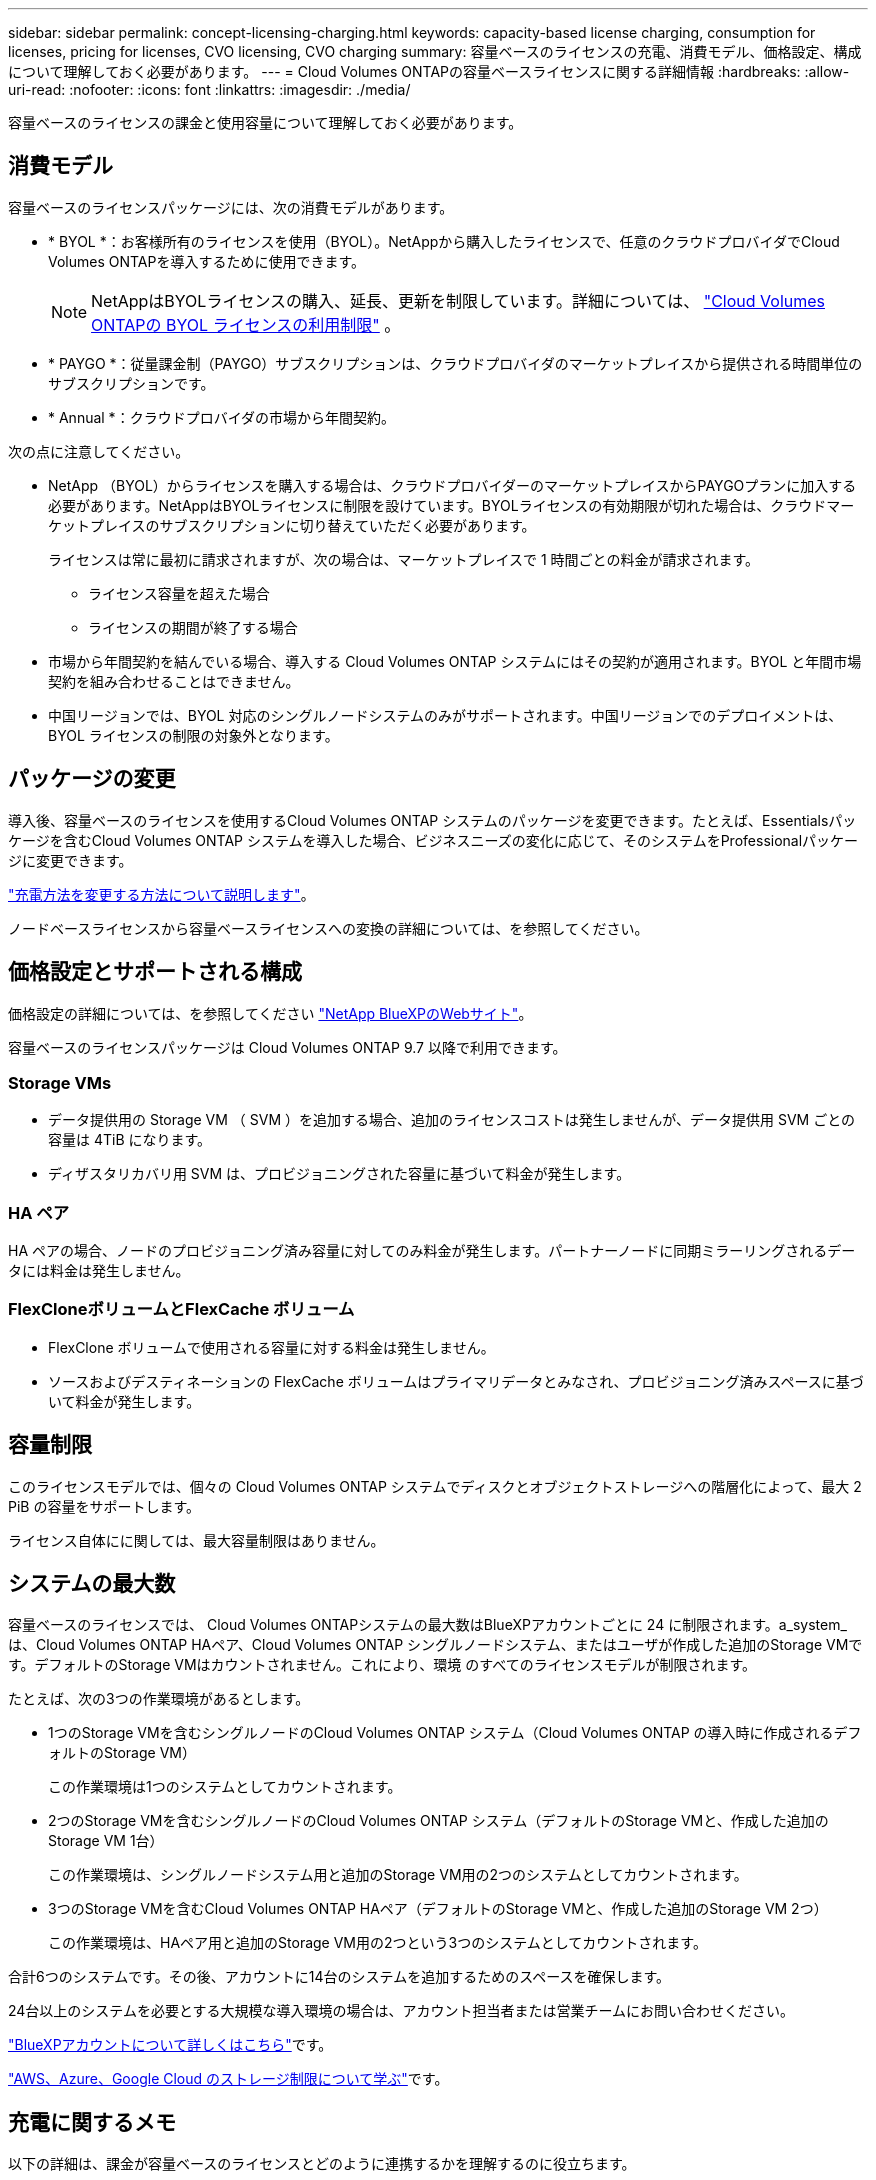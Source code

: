 ---
sidebar: sidebar 
permalink: concept-licensing-charging.html 
keywords: capacity-based license charging, consumption for licenses, pricing for licenses, CVO licensing, CVO charging 
summary: 容量ベースのライセンスの充電、消費モデル、価格設定、構成について理解しておく必要があります。 
---
= Cloud Volumes ONTAPの容量ベースライセンスに関する詳細情報
:hardbreaks:
:allow-uri-read: 
:nofooter: 
:icons: font
:linkattrs: 
:imagesdir: ./media/


[role="lead"]
容量ベースのライセンスの課金と使用容量について理解しておく必要があります。



== 消費モデル

容量ベースのライセンスパッケージには、次の消費モデルがあります。

* * BYOL *：お客様所有のライセンスを使用（BYOL）。NetAppから購入したライセンスで、任意のクラウドプロバイダでCloud Volumes ONTAPを導入するために使用できます。
+

NOTE: NetAppはBYOLライセンスの購入、延長、更新を制限しています。詳細については、  https://docs.netapp.com/us-en/bluexp-cloud-volumes-ontap/whats-new.html#restricted-availability-of-byol-licensing-for-cloud-volumes-ontap["Cloud Volumes ONTAPの BYOL ライセンスの利用制限"^] 。



ifdef::azure[]

+ BYOLではOptimizedパッケージを使用できないことに注意してください。

endif::azure[]

* * PAYGO *：従量課金制（PAYGO）サブスクリプションは、クラウドプロバイダのマーケットプレイスから提供される時間単位のサブスクリプションです。
* * Annual *：クラウドプロバイダの市場から年間契約。


次の点に注意してください。

* NetApp （BYOL）からライセンスを購入する場合は、クラウドプロバイダーのマーケットプレイスからPAYGOプランに加入する必要があります。NetAppはBYOLライセンスに制限を設けています。BYOLライセンスの有効期限が切れた場合は、クラウドマーケットプレイスのサブスクリプションに切り替えていただく必要があります。
+
ライセンスは常に最初に請求されますが、次の場合は、マーケットプレイスで 1 時間ごとの料金が請求されます。

+
** ライセンス容量を超えた場合
** ライセンスの期間が終了する場合


* 市場から年間契約を結んでいる場合、導入する Cloud Volumes ONTAP システムにはその契約が適用されます。BYOL と年間市場契約を組み合わせることはできません。
* 中国リージョンでは、BYOL 対応のシングルノードシステムのみがサポートされます。中国リージョンでのデプロイメントは、BYOL ライセンスの制限の対象外となります。




== パッケージの変更

導入後、容量ベースのライセンスを使用するCloud Volumes ONTAP システムのパッケージを変更できます。たとえば、Essentialsパッケージを含むCloud Volumes ONTAP システムを導入した場合、ビジネスニーズの変化に応じて、そのシステムをProfessionalパッケージに変更できます。

link:task-manage-capacity-licenses.html["充電方法を変更する方法について説明します"]。

ノードベースライセンスから容量ベースライセンスへの変換の詳細については、を参照してください。



== 価格設定とサポートされる構成

価格設定の詳細については、を参照してください https://bluexp.netapp.com/pricing/["NetApp BlueXPのWebサイト"^]。

容量ベースのライセンスパッケージは Cloud Volumes ONTAP 9.7 以降で利用できます。



=== Storage VMs

* データ提供用の Storage VM （ SVM ）を追加する場合、追加のライセンスコストは発生しませんが、データ提供用 SVM ごとの容量は 4TiB になります。
* ディザスタリカバリ用 SVM は、プロビジョニングされた容量に基づいて料金が発生します。




=== HA ペア

HA ペアの場合、ノードのプロビジョニング済み容量に対してのみ料金が発生します。パートナーノードに同期ミラーリングされるデータには料金は発生しません。



=== FlexCloneボリュームとFlexCache ボリューム

* FlexClone ボリュームで使用される容量に対する料金は発生しません。
* ソースおよびデスティネーションの FlexCache ボリュームはプライマリデータとみなされ、プロビジョニング済みスペースに基づいて料金が発生します。




== 容量制限

このライセンスモデルでは、個々の Cloud Volumes ONTAP システムでディスクとオブジェクトストレージへの階層化によって、最大 2 PiB の容量をサポートします。

ライセンス自体にに関しては、最大容量制限はありません。



== システムの最大数

容量ベースのライセンスでは、 Cloud Volumes ONTAPシステムの最大数はBlueXPアカウントごとに 24 に制限されます。a_system_は、Cloud Volumes ONTAP HAペア、Cloud Volumes ONTAP シングルノードシステム、またはユーザが作成した追加のStorage VMです。デフォルトのStorage VMはカウントされません。これにより、環境 のすべてのライセンスモデルが制限されます。

たとえば、次の3つの作業環境があるとします。

* 1つのStorage VMを含むシングルノードのCloud Volumes ONTAP システム（Cloud Volumes ONTAP の導入時に作成されるデフォルトのStorage VM）
+
この作業環境は1つのシステムとしてカウントされます。

* 2つのStorage VMを含むシングルノードのCloud Volumes ONTAP システム（デフォルトのStorage VMと、作成した追加のStorage VM 1台）
+
この作業環境は、シングルノードシステム用と追加のStorage VM用の2つのシステムとしてカウントされます。

* 3つのStorage VMを含むCloud Volumes ONTAP HAペア（デフォルトのStorage VMと、作成した追加のStorage VM 2つ）
+
この作業環境は、HAペア用と追加のStorage VM用の2つという3つのシステムとしてカウントされます。



合計6つのシステムです。その後、アカウントに14台のシステムを追加するためのスペースを確保します。

24台以上のシステムを必要とする大規模な導入環境の場合は、アカウント担当者または営業チームにお問い合わせください。

https://docs.netapp.com/us-en/bluexp-setup-admin/concept-netapp-accounts.html["BlueXPアカウントについて詳しくはこちら"^]です。

https://docs.netapp.com/us-en/cloud-volumes-ontap-relnotes/index.html["AWS、Azure、Google Cloud のストレージ制限について学ぶ"^]です。



== 充電に関するメモ

以下の詳細は、課金が容量ベースのライセンスとどのように連携するかを理解するのに役立ちます。



=== 最低料金

プライマリ（読み取り/書き込み）ボリュームが1つ以上あるStorage VMをデータ提供する場合は、最小4TiBの料金が発生します。プライマリボリュームの合計が4TiBを下回った場合、BlueXPはそのStorage VMに4TiBの最小料金を適用します。

まだボリュームをプロビジョニングしていない場合は、最小料金は適用されません。

Essentialsパッケージの場合、4TiBの最小容量料金は、セカンダリ（データ保護）ボリュームのみを含むStorage VMには適用されません。たとえば、1TiBのセカンダリデータが格納されたStorage VMがある場合、その1TiBのデータに対してのみ課金されます。Essentials以外のパッケージタイプ（OptimizedおよびProfessional）では、ボリュームタイプに関係なく、最小容量4TiBが適用されます。



=== 年齢が高すぎます

BYOL容量を超過した場合、マーケットプレイスのサブスクリプションに基づいて、超過分に対して時間単位の料金が請求されます。超過分はマーケットプレイスの料金で請求され、他のライセンスの利用可能な容量が優先されます。BYOLライセンスの有効期限が切れた場合は、クラウドマーケットプレイスを通じて容量ベースのライセンスモデルに移行する必要があります。



=== Essentials パッケージ

Essentialsパッケージでは、導入タイプ（HAまたはシングルノード）とボリュームタイプ（プライマリまたはセカンダリ）ごとに課金されます。高から低の価格は、_Essentials Primary HA_、_Essentials Primary Single Node_、_Essentials Secondary HA_、および_Essentials Secondary Single Node_の順になります。また、マーケットプレイス契約を購入した場合やプライベートオファーに同意した場合でも、どのような導入やボリュームタイプでも容量料金は同じです。

ライセンスは、Cloud Volumes ONTAPシステム内で作成されたボリュームタイプのみに基づいています。

* Essentialsシングルノード：1つのONTAPノードのみを使用してCloud Volumes ONTAPシステムに作成された読み取り/書き込みボリューム。
* Essentials HA：2つのONTAPノードを使用する読み取り/書き込みボリュームで、相互にフェイルオーバーして無停止のデータアクセスを実現します。
* Essentialsセカンダリシングルノード：1つのONTAPノードのみを使用するCloud Volumes ONTAPシステムで作成されるデータ保護（DP）タイプのボリューム（通常は読み取り専用のSnapMirrorまたはSnapVaultデスティネーションボリューム）。
+

NOTE: 読み取り専用/ DPボリュームがプライマリボリュームになった場合、BlueXP  はそのボリュームをプライマリデータとみなし、ボリュームが読み取り/書き込みモードであった時間に基づいて課金コストを計算します。ボリュームが再び読み取り専用/ DPに設定されると、BlueXP  は再びそのボリュームをセカンダリデータと見なし、デジタルウォレット内の最適なライセンスを使用して課金します。

* EssentialsセカンダリHA：データ保護（DP）タイプのボリューム（通常は読み取り専用のSnapMirrorまたはSnapVaultデスティネーションボリューム）。2つのONTAPノードを使用してCloud Volumes ONTAPシステムで作成され、無停止のデータアクセス用に相互にフェイルオーバーできる。


.BYOL
EssentialsライセンスをNetApp（BYOL）から購入し、その環境およびボリュームタイプでライセンスされている容量を超えた場合、BlueXPデジタルウォレットは、より高い価格のEssentialsライセンス（使用可能な容量がある場合）に対して追加料金を請求します。これは、市場に課金する前に、前払い済みの容量として購入済みの使用可能容量を最初に使用するためです。BYOLライセンスで使用できる容量がない場合は、超過した容量に対して、マーケットプレイスでオンデマンドの時間単位料金（PAYGO）で課金され、月単位の請求書にコストが追加されます。

次に例を示します。Essentialsパッケージには、次のライセンスがあるとします。

* 500TiBのコミット済み容量を含む500TiBのセカンダリHA_License
* 100TiBのコミット済み容量のみを含む500TiB _ Essentialsシングルノードライセンス


セカンダリボリュームを含むHAペアにはもう1つの50TiBがプロビジョニングされます。BlueXPデジタルウォレットは、その50TiBをPAYGOに課金する代わりに、_Essentials Single Node_licenseに対して50TiBの超過料金を請求します。このライセンスの価格は_Essentials Secondary HA_よりも高く設定されていますが、すでに購入したライセンスを使用しているため、毎月の請求書にコストが追加されることはありません。

BlueXPデジタルウォレットでは、_Essentials Single Node_licenseに対して請求される50TiBが表示されます。

別の例を見てみましょうEssentialsパッケージには、次のライセンスがあるとします。

* 500TiBのコミット済み容量を含む500TiBのセカンダリHA_License
* 100TiBのコミット済み容量のみを含む500TiB _ Essentialsシングルノードライセンス


プライマリボリュームを含むHAペアにも100TiBがプロビジョニングされます。購入したライセンスには_EssentialsプライマリHA_committed容量がありません。_EssentialsプライマリHA_LICENSEは、_EssentialsプライマリSingle Node_and_EssentialsセカンダリHA_LICENSESよりも価格が高くなります。

この例では、BlueXPのデジタルウォレットは、追加の100TiBに対してマーケットプレイスのレートで超過料金を請求しています。超過料金は毎月の請求書に表示されます。

.マーケットプレイス契約またはプライベートオファー
マーケットプレイス契約またはプライベートオファーの一部としてEssentialsライセンスを購入した場合、BYOLロジックは適用されず、使用に応じた正確なライセンスタイプが必要です。ライセンスタイプには、ボリュームタイプ（プライマリまたはセカンダリ）と導入タイプ（HAまたはシングルノード）が含まれます。

たとえば、Essentialsライセンスを使用してCloud Volumes ONTAPインスタンスをデプロイするとします。次に、読み書き可能ボリューム（プライマリシングルノード）と読み取り専用ボリューム（セカンダリシングルノード）をプロビジョニングします。Marketplace契約またはプライベートオファーには、プロビジョニングされた容量をカバーするために、_Essentials Single Node_and_Essentials Secondary Single Node _の容量が含まれている必要があります。マーケットプレイス契約やプライベートオファーに含まれていないプロビジョニング済み容量には、オンデマンドの時間単位料金（PAYGO）が適用され、月 々 の請求書にコストが追加されます。
